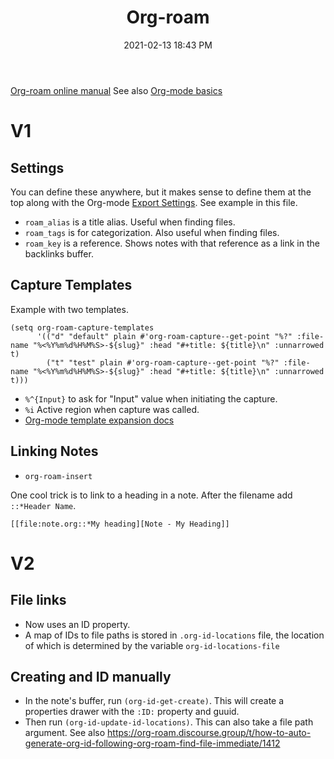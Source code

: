 :PROPERTIES:
:ID:       7514BB0A-9713-4C61-9FFD-6C93BC0F0374
:ROAM_REFS: https://foo.com
:ROAM_ALIASES: "Org-roam stuff"
:END:
#+title: Org-roam
#+date: 2021-02-13 18:43 PM
#+filetags: :org_roam:org_mode:emacs:


[[https://www.orgroam.com/manual.html][Org-roam online manual]]
See also [[id:E67BF8C6-A54C-4E71-A9B3-F2FE1D14632A][Org-mode basics]]   

* V1
** Settings

   You can define these anywhere, but it makes sense to define them at the top
   along with the Org-mode [[id:EA505166-BE28-45D4-8390-343AC9B48D05][Export Settings]]. See example in this file.

   - ~roam_alias~ is a title alias. Useful when finding files.
   - ~roam_tags~ is for categorization. Also useful when finding files.
   - ~roam_key~ is a reference. Shows notes with that reference as a link in the
     backlinks buffer.

** Capture Templates

   Example with two templates.

   #+begin_src elisp
     (setq org-roam-capture-templates
           '(("d" "default" plain #'org-roam-capture--get-point "%?" :file-name "%<%Y%m%d%H%M%S>-${slug}" :head "#+title: ${title}\n" :unnarrowed t)
             ("t" "test" plain #'org-roam-capture--get-point "%?" :file-name "%<%Y%m%d%H%M%S>-${slug}" :head "#+title: ${title}\n" :unnarrowed t)))
   #+end_src

   - ~%^{Input}~ to ask for "Input" value when initiating the capture.
   - ~%i~ Active region when capture was called.
   - [[https://orgmode.org/manual/Template-expansion.html#Template-expansion][Org-mode template expansion docs]]

** Linking Notes
   - ~org-roam-insert~
    
   One cool trick is to link to a heading in a note. After the filename add
   ~::*Header Name~.

   #+begin_src
     [[file:note.org::*My heading][Note - My Heading]] 
   #+end_src

* V2
** File links
   - Now uses an ID property.
   - A map of IDs to file paths is stored in ~.org-id-locations~ file, the
     location of which is determined by the variable ~org-id-locations-file~

** Creating and ID manually
   - In the note's buffer, run ~(org-id-get-create)~. This will create a
     properties drawer with the ~:ID:~ property and guuid.
   - Then run ~(org-id-update-id-locations)~. This can also take a file path
     argument. See also https://org-roam.discourse.group/t/how-to-auto-generate-org-id-following-org-roam-find-file-immediate/1412
